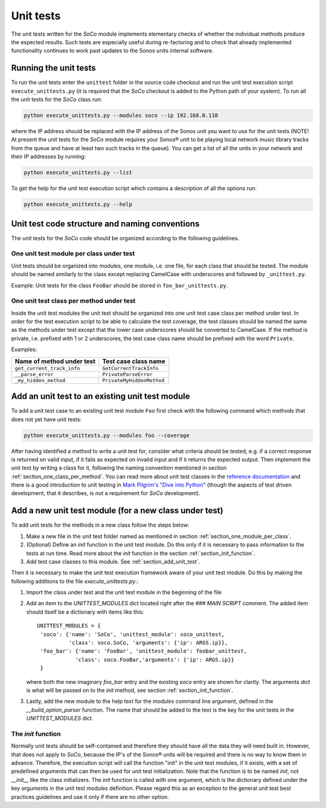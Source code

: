 Unit tests
**********

The unit tests written for the *SoCo* module implements elementary
checks of whether the individual methods produce the expected
results. Such tests are especially useful during re-factoring and to
check that already implemented functionality continues to work past
updates to the Sonos units internal software.

Running the unit tests
======================

To run the unit tests enter the ``unittest`` folder in the source code
checkout and run the unit test execution script
``execute_unittests.py`` (it is required that the `SoCo` checkout is
added to the Python path of your system). To run all the unit tests
for the *SoCo* class run:

.. code-block:: sh

    python execute_unittests.py --modules soco --ip 192.168.0.110

where the IP address should be replaced with the IP address of the
Sonos unit you want to use for the unit tests (NOTE! At present the
unit tests for the *SoCo* module requires your Sonos® unit to be playing
local network music library tracks from the queue and have at least
two such tracks in the queue). You can get a list of all the units in
your network and their IP addresses by running:

.. code-block:: sh

    python execute_unittests.py --list

To get the help for the unit test execution script which contains a
description of all the options run:

.. code-block:: sh

    python execute_unittests.py --help

Unit test code structure and naming conventions
===============================================

The unit tests for the *SoCo* code should be organized according to
the following guidelines.

.. _section_one_module_per_class:

One unit test module per class under test
-----------------------------------------

Unit tests should be organized into modules, one module, i.e. one
file, for each class that should be tested. The module should be named
similarly to the class except replacing CamelCase with underscores and
followed by ``_unittest.py``.

Example: Unit tests for the class ``FooBar`` should be stored in
``foo_bar_unittests.py``.

.. _section_one_class_per_method:

One unit test class per method under test
-----------------------------------------

Inside the unit test modules the unit test should be organized into
one unit test case class per method under test. In order for the test
execution script to be able to calculate the test coverage, the test
classes should be named the same as the methods under test except that
the lower case underscores should be converted to CamelCase. If the
method is private, i.e. prefixed with 1 or 2 underscores, the test
case class name should be prefixed with the word ``Private``.

Examples:

==========================  =========================
Name of method under test   Test case class name
==========================  =========================
``get_current_track_info``  ``GetCurrentTrackInfo``
``__parse_error``           ``PrivateParseError``
``_my_hidden_method``       ``PrivateMyHiddenMethod``
==========================  =========================

.. _section_add_unit_test:

Add an unit test to an existing unit test module
================================================

To add a unit test case to an existing unit test module ``Foo`` first check
with the following command which methods that does not yet have unit tests:

.. code-block:: sh

    python execute_unittests.py --modules foo --coverage

After having identified a method to write a unit test for, consider
what criteria should be tested, e.g. if a correct response is returned
on valid input, if it fails as expected on invalid input and if it
returns the expected output. Then implement the unit test by writing a
class for it, following the naming convention mentioned in section
:ref:`section_one_class_per_method`. You can read more about unit test
classes in the `reference documentation
<http://docs.python.org/2/library/unittest.html>`_ and there is a good
introduction to unit testing in `Mark Pilgrim's "Dive into Python"
<http://www.diveintopython.net/unit_testing/index.html>`_ (though the
aspects of test driven development, that it describes, is not a
requirement for `SoCo` development).


Add a new unit test module (for a new class under test)
=======================================================

To add unit tests for the methods in a new class follow the steps below: 

1. Make a new file in the unit test folder named as mentioned in
   section :ref:`section_one_module_per_class`.
2. (Optional) Define an `init` function in the unit test module. Do
   this only if it is necessary to pass information to the tests at
   run time. Read more about the `init` function in the section
   :ref:`section_init_function`.
3. Add test case classes to this module. See :ref:`section_add_unit_test`.

Then it is necessary to make the unit test execution framework aware of
your unit test module. Do this by making the following additions to
the file `execute_unittests.py`.:

1. Import the class under test and the unit test module in the
   beginning of the file
2. Add an item to the `UNITTEST_MODULES` dict located right after the
   `### MAIN SCRIPT` comment. The added item should itself be a
   dictionary with items like this::

    UNITTEST_MODULES = {
     'soco': {'name': 'SoCo', 'unittest_module': soco_unittest,
              'class': soco.SoCo, 'arguments': {'ip': ARGS.ip}},
     'foo_bar': {'name': 'FooBar', 'unittest_module': foobar_unittest,
                'class': soco.FooBar,'arguments': {'ip': ARGS.ip}}
     }

   where both the new imaginary `foo_bar` entry and the existing
   `soco` entry are shown for clarity. The arguments dict is what will be
   passed on to the `init` method, see section
   :ref:`section_init_function`. 
3. Lastly, add the new module to the help text for the `modules`
   command line argument, defined in the `__build_option_parser`
   function. The name that should be added to the text is the key for
   the unit tests in the `UNITTEST_MODULES` dict.

.. _section_init_function:

The `init` function
-------------------

Normally unit tests should be self-contained and therefore they should
have all the data they will need built in. However, that does not
apply to `SoCo`, because the IP's of the Sonos® units will be required
and there is no way to know them in advance. Therefore, the execution
script will call the function "init" in the unit test modules, if it
exists, with a set of predefined arguments that can then be used for
unit test initialization. Note that the function is to be named
`init`, not `__init__` like the class initializers. The `init`
function is called with one argument, which is the dictionary defined
under the key `arguments` in the unit test modules definition. Please
regard this as an exception to the general unit test best practices
guidelines and use it only if there are no other option.
